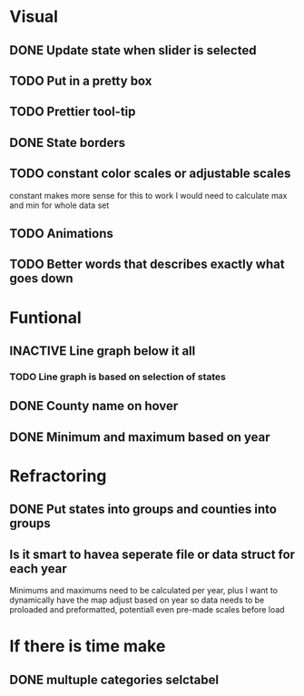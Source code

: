 * Visual

** DONE Update state when slider is selected

** TODO Put in a pretty box
** TODO Prettier tool-tip
** DONE State borders
** TODO constant color scales or adjustable scales 
   constant makes more sense for this to work I would need to calculate max and min for whole data set
** TODO Animations
** TODO Better words that describes exactly what goes down
* Funtional

** INACTIVE Line graph below it all
*** TODO Line graph is based on selection of states

** DONE County name on hover
** DONE Minimum and maximum based on year
* Refractoring

** DONE Put states into groups and counties into groups 
** Is it smart to havea seperate file or data struct for each year
Minimums and maximums need to be calculated per year, plus I want to dynamically have the map adjust based on year so data needs to be proloaded and preformatted, potentiall even pre-made scales before load
* If there is time make
** DONE multuple categories selctabel
